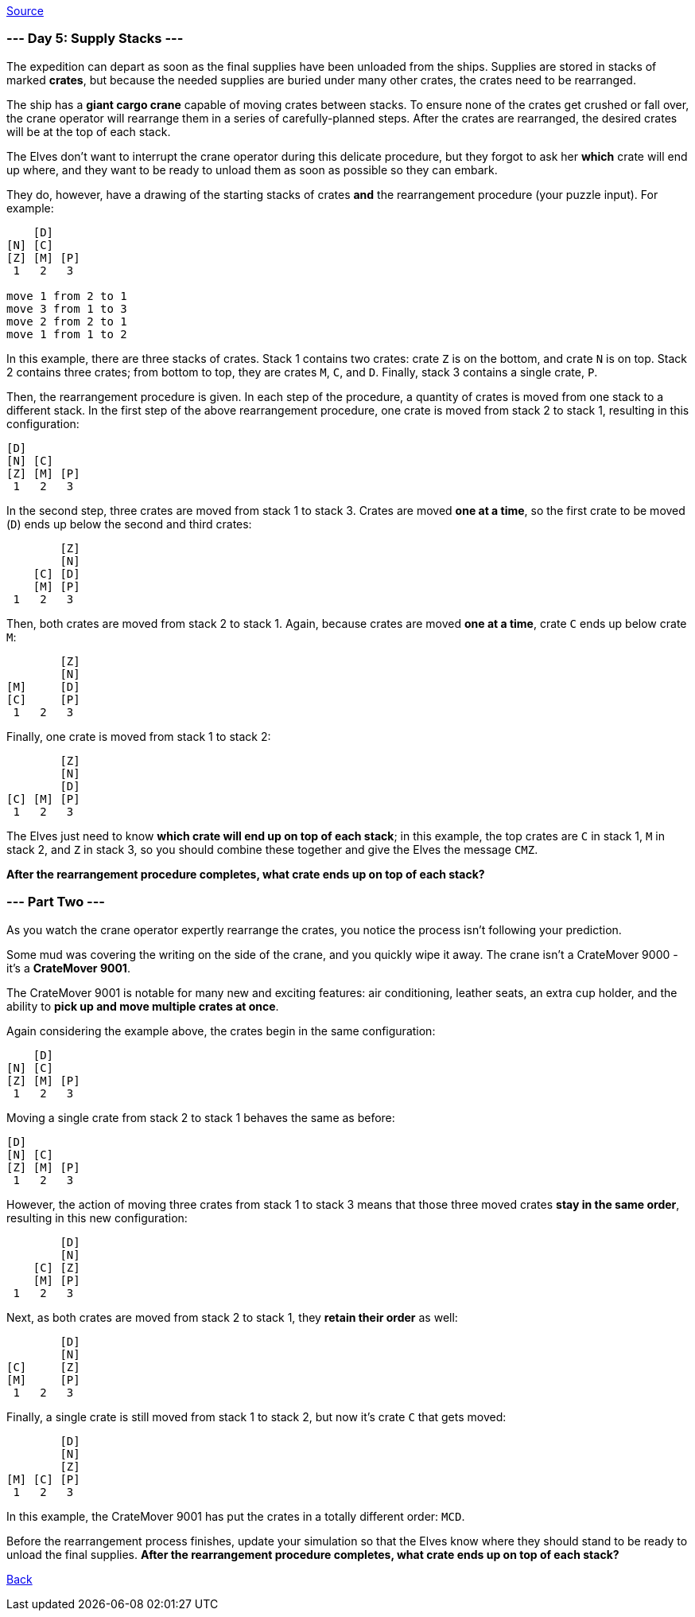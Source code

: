 https://adventofcode.com/2022/day/5[Source]

=== --- Day 5: Supply Stacks ---

The expedition can depart as soon as the final supplies have been unloaded from the ships. Supplies are stored in stacks of marked *crates*, but because the needed supplies are buried under many other crates, the crates need to be rearranged.

The ship has a *giant cargo crane* capable of moving crates between stacks. To ensure none of the crates get crushed or fall over, the crane operator will rearrange them in a series of carefully-planned steps. After the crates are rearranged, the desired crates will be at the top of each stack.

The Elves don't want to interrupt the crane operator during this delicate procedure, but they forgot to ask her *which* crate will end up where, and they want to be ready to unload them as soon as possible so they can embark.

They do, however, have a drawing of the starting stacks of crates *and* the rearrangement procedure (your puzzle input). For example:

----
    [D]    
[N] [C]    
[Z] [M] [P]
 1   2   3

move 1 from 2 to 1
move 3 from 1 to 3
move 2 from 2 to 1
move 1 from 1 to 2
----

In this example, there are three stacks of crates. Stack 1 contains two crates: crate `Z` is on the bottom, and crate `N` is on top. Stack 2 contains three crates; from bottom to top, they are crates `M`, `C`, and `D`. Finally, stack 3 contains a single crate, `P`.

Then, the rearrangement procedure is given. In each step of the procedure, a quantity of crates is moved from one stack to a different stack. In the first step of the above rearrangement procedure, one crate is moved from stack 2 to stack 1, resulting in this configuration:

----
[D]        
[N] [C]    
[Z] [M] [P]
 1   2   3
----

In the second step, three crates are moved from stack 1 to stack 3. Crates are moved *one at a time*, so the first crate to be moved (`D`) ends up below the second and third crates:

----
        [Z]
        [N]
    [C] [D]
    [M] [P]
 1   2   3
----

Then, both crates are moved from stack 2 to stack 1. Again, because crates are moved *one at a time*, crate `C` ends up below crate `M`:

----
        [Z]
        [N]
[M]     [D]
[C]     [P]
 1   2   3
----

Finally, one crate is moved from stack 1 to stack 2:

----
        [Z]
        [N]
        [D]
[C] [M] [P]
 1   2   3
----

The Elves just need to know *which crate will end up on top of each stack*; in this example, the top crates are `C` in stack 1, `M` in stack 2, and `Z` in stack 3, so you should combine these together and give the Elves the message `CMZ`.

*After the rearrangement procedure completes, what crate ends up on top of each stack?*

=== --- Part Two ---

As you watch the crane operator expertly rearrange the crates, you notice the process isn't following your prediction.

Some mud was covering the writing on the side of the crane, and you quickly wipe it away. The crane isn't a CrateMover 9000 - it's a *CrateMover 9001*.

The CrateMover 9001 is notable for many new and exciting features: air conditioning, leather seats, an extra cup holder, and the ability to *pick up and move multiple crates at once*.

Again considering the example above, the crates begin in the same configuration:

----
    [D]    
[N] [C]    
[Z] [M] [P]
 1   2   3
----

Moving a single crate from stack 2 to stack 1 behaves the same as before:

----
[D]        
[N] [C]    
[Z] [M] [P]
 1   2   3
----

However, the action of moving three crates from stack 1 to stack 3 means that those three moved crates *stay in the same order*, resulting in this new configuration:

----
        [D]
        [N]
    [C] [Z]
    [M] [P]
 1   2   3
----

Next, as both crates are moved from stack 2 to stack 1, they *retain their order* as well:

----
        [D]
        [N]
[C]     [Z]
[M]     [P]
 1   2   3
----

Finally, a single crate is still moved from stack 1 to stack 2, but now it's crate `C` that gets moved:

----
        [D]
        [N]
        [Z]
[M] [C] [P]
 1   2   3
----

In this example, the CrateMover 9001 has put the crates in a totally different order: `MCD`.

Before the rearrangement process finishes, update your simulation so that the Elves know where they should stand to be ready to unload the final supplies. *After the rearrangement procedure completes, what crate ends up on top of each stack?*

link:../README.adoc[Back]